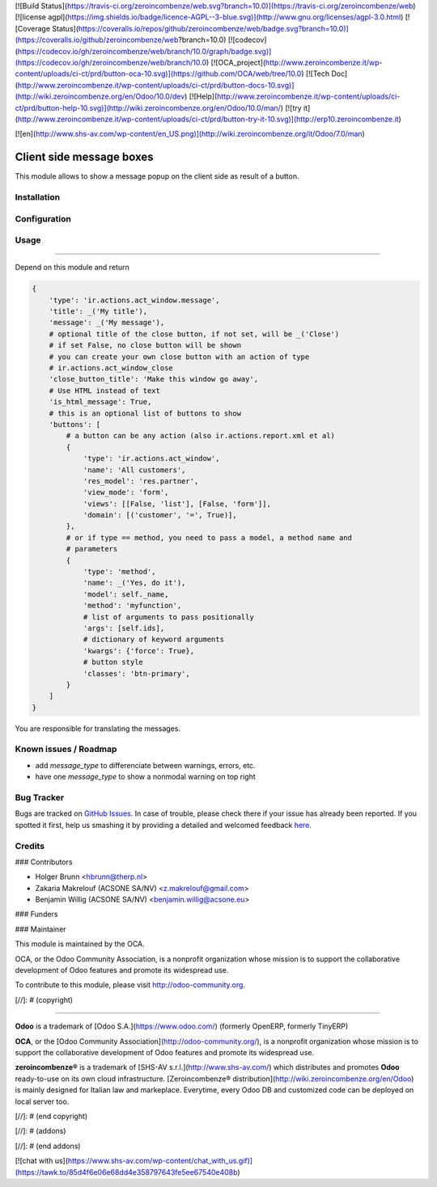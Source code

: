 [![Build Status](https://travis-ci.org/zeroincombenze/web.svg?branch=10.0)](https://travis-ci.org/zeroincombenze/web)
[![license agpl](https://img.shields.io/badge/licence-AGPL--3-blue.svg)](http://www.gnu.org/licenses/agpl-3.0.html)
[![Coverage Status](https://coveralls.io/repos/github/zeroincombenze/web/badge.svg?branch=10.0)](https://coveralls.io/github/zeroincombenze/web?branch=10.0)
[![codecov](https://codecov.io/gh/zeroincombenze/web/branch/10.0/graph/badge.svg)](https://codecov.io/gh/zeroincombenze/web/branch/10.0)
[![OCA_project](http://www.zeroincombenze.it/wp-content/uploads/ci-ct/prd/button-oca-10.svg)](https://github.com/OCA/web/tree/10.0)
[![Tech Doc](http://www.zeroincombenze.it/wp-content/uploads/ci-ct/prd/button-docs-10.svg)](http://wiki.zeroincombenze.org/en/Odoo/10.0/dev)
[![Help](http://www.zeroincombenze.it/wp-content/uploads/ci-ct/prd/button-help-10.svg)](http://wiki.zeroincombenze.org/en/Odoo/10.0/man/)
[![try it](http://www.zeroincombenze.it/wp-content/uploads/ci-ct/prd/button-try-it-10.svg)](http://erp10.zeroincombenze.it)
























































[![en](http://www.shs-av.com/wp-content/en_US.png)](http://wiki.zeroincombenze.org/it/Odoo/7.0/man)

Client side message boxes
=========================

This module allows to show a message popup on the client side as result of a button.

Installation
------------





Configuration
-------------





Usage
-----







=====

Depend on this module and return

.. code:: python

    {
        'type': 'ir.actions.act_window.message',
        'title': _('My title'),
        'message': _('My message'),
        # optional title of the close button, if not set, will be _('Close')
        # if set False, no close button will be shown
        # you can create your own close button with an action of type
        # ir.actions.act_window_close
        'close_button_title': 'Make this window go away',
        # Use HTML instead of text
        'is_html_message': True,
        # this is an optional list of buttons to show
        'buttons': [
            # a button can be any action (also ir.actions.report.xml et al)
            {
                'type': 'ir.actions.act_window',
                'name': 'All customers',
                'res_model': 'res.partner',
                'view_mode': 'form',
                'views': [[False, 'list'], [False, 'form']],
                'domain': [('customer', '=', True)],
            },
            # or if type == method, you need to pass a model, a method name and
            # parameters
            {
                'type': 'method',
                'name': _('Yes, do it'),
                'model': self._name,
                'method': 'myfunction',
                # list of arguments to pass positionally
                'args': [self.ids],
                # dictionary of keyword arguments
                'kwargs': {'force': True},
                # button style
                'classes': 'btn-primary',
            }
        ]
    }

You are responsible for translating the messages.

Known issues / Roadmap
----------------------






* add `message_type` to differenciate between warnings, errors, etc.
* have one `message_type` to show a nonmodal warning on top right


Bug Tracker
-----------






Bugs are tracked on `GitHub Issues <https://github.com/OCA/web/issues>`_.
In case of trouble, please check there if your issue has already been reported.
If you spotted it first, help us smashing it by providing a detailed and welcomed feedback
`here <https://github.com/OCA/web/issues/new?body=module:%20web_ir_actions_act_window_message%0Aversion:%208.0%0A%0A**Steps%20to%20reproduce**%0A-%20...%0A%0A**Current%20behavior**%0A%0A**Expected%20behavior**>`_.


Credits
-------











### Contributors






* Holger Brunn <hbrunn@therp.nl>
* Zakaria Makrelouf (ACSONE SA/NV) <z.makrelouf@gmail.com>
* Benjamin Willig (ACSONE SA/NV) <benjamin.willig@acsone.eu>

### Funders

### Maintainer










.. image:: http://odoo-community.org/logo.png
    :alt: Odoo Community Association
    :target: http://odoo-community.org

This module is maintained by the OCA.

OCA, or the Odoo Community Association, is a nonprofit organization whose mission is to support the collaborative development of Odoo features and promote its widespread use.

To contribute to this module, please visit http://odoo-community.org.

[//]: # (copyright)

----

**Odoo** is a trademark of [Odoo S.A.](https://www.odoo.com/) (formerly OpenERP, formerly TinyERP)

**OCA**, or the [Odoo Community Association](http://odoo-community.org/), is a nonprofit organization whose
mission is to support the collaborative development of Odoo features and
promote its widespread use.

**zeroincombenze®** is a trademark of [SHS-AV s.r.l.](http://www.shs-av.com/)
which distributes and promotes **Odoo** ready-to-use on its own cloud infrastructure.
[Zeroincombenze® distribution](http://wiki.zeroincombenze.org/en/Odoo)
is mainly designed for Italian law and markeplace.
Everytime, every Odoo DB and customized code can be deployed on local server too.

[//]: # (end copyright)

[//]: # (addons)

[//]: # (end addons)

[![chat with us](https://www.shs-av.com/wp-content/chat_with_us.gif)](https://tawk.to/85d4f6e06e68dd4e358797643fe5ee67540e408b)
